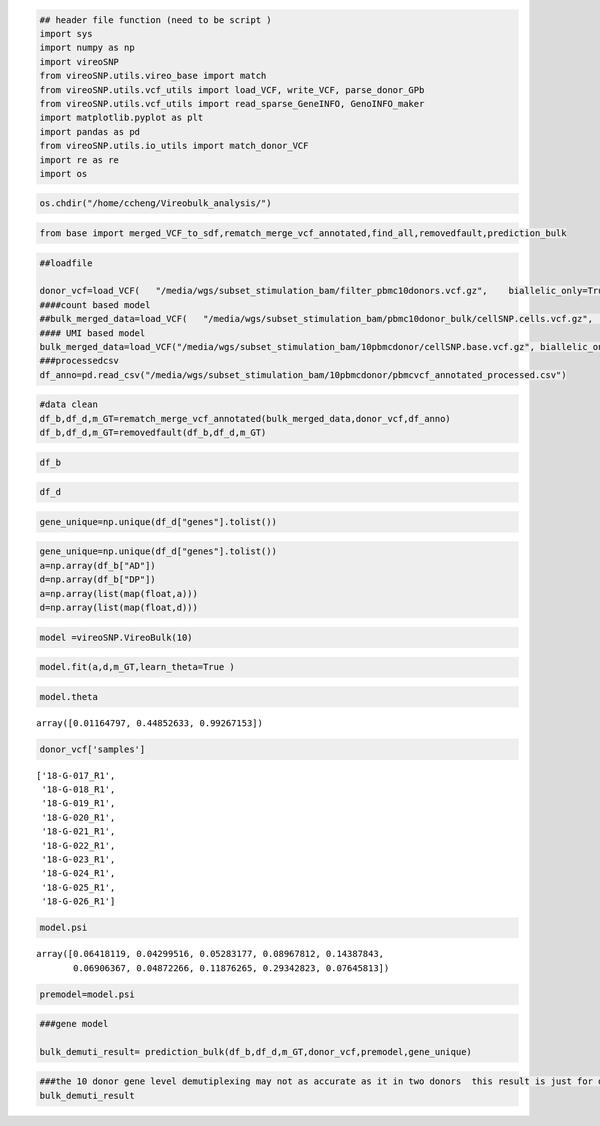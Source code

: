 .. code:: ipython3

    ## header file function (need to be script )
    import sys
    import numpy as np
    import vireoSNP
    from vireoSNP.utils.vireo_base import match
    from vireoSNP.utils.vcf_utils import load_VCF, write_VCF, parse_donor_GPb
    from vireoSNP.utils.vcf_utils import read_sparse_GeneINFO, GenoINFO_maker
    import matplotlib.pyplot as plt
    import pandas as pd
    from vireoSNP.utils.io_utils import match_donor_VCF
    import re as re
    import os

.. code:: ipython3

    os.chdir("/home/ccheng/Vireobulk_analysis/")

.. code:: ipython3

    from base import merged_VCF_to_sdf,rematch_merge_vcf_annotated,find_all,removedfault,prediction_bulk

.. code:: ipython3

    ##loadfile
    
    donor_vcf=load_VCF(   "/media/wgs/subset_stimulation_bam/filter_pbmc10donors.vcf.gz",    biallelic_only=True,    load_sample=True, sparse=False , format_list=None)
    ####count based model
    ##bulk_merged_data=load_VCF(   "/media/wgs/subset_stimulation_bam/pbmc10donor_bulk/cellSNP.cells.vcf.gz",    biallelic_only=True,    load_sample=True,    format_list=None,)
    #### UMI based model
    bulk_merged_data=load_VCF("/media/wgs/subset_stimulation_bam/10pbmcdonor/cellSNP.base.vcf.gz", biallelic_only=True,load_sample=False,format_list=None,)
    ###processedcsv
    df_anno=pd.read_csv("/media/wgs/subset_stimulation_bam/10pbmcdonor/pbmcvcf_annotated_processed.csv")


.. code:: ipython3

    #data clean
    df_b,df_d,m_GT=rematch_merge_vcf_annotated(bulk_merged_data,donor_vcf,df_anno)
    df_b,df_d,m_GT=removedfault(df_b,df_d,m_GT)

.. code:: ipython3

    df_b





.. raw:: html

    <div>
    <style scoped>
        .dataframe tbody tr th:only-of-type {
            vertical-align: middle;
        }
    
        .dataframe tbody tr th {
            vertical-align: top;
        }
    
        .dataframe thead th {
            text-align: right;
        }
    </style>
    <table border="1" class="dataframe">
      <thead>
        <tr style="text-align: right;">
          <th></th>
          <th>variants</th>
          <th>AD</th>
          <th>DP</th>
          <th>OTH</th>
        </tr>
      </thead>
      <tbody>
        <tr>
          <th>0</th>
          <td>chr1_14574_A_G</td>
          <td>2.0</td>
          <td>35.0</td>
          <td>1.0</td>
        </tr>
        <tr>
          <th>1</th>
          <td>chr1_14590_G_A</td>
          <td>0.0</td>
          <td>50.0</td>
          <td>0.0</td>
        </tr>
        <tr>
          <th>2</th>
          <td>chr1_14599_T_A</td>
          <td>0.0</td>
          <td>53.0</td>
          <td>2.0</td>
        </tr>
        <tr>
          <th>3</th>
          <td>chr1_14604_A_G</td>
          <td>1.0</td>
          <td>60.0</td>
          <td>0.0</td>
        </tr>
        <tr>
          <th>4</th>
          <td>chr1_14610_T_C</td>
          <td>1.0</td>
          <td>62.0</td>
          <td>1.0</td>
        </tr>
        <tr>
          <th>...</th>
          <td>...</td>
          <td>...</td>
          <td>...</td>
          <td>...</td>
        </tr>
        <tr>
          <th>128180</th>
          <td>chrX_155999818_C_T</td>
          <td>66.0</td>
          <td>80.0</td>
          <td>0.0</td>
        </tr>
        <tr>
          <th>128181</th>
          <td>chrX_155999869_A_G</td>
          <td>88.0</td>
          <td>89.0</td>
          <td>0.0</td>
        </tr>
        <tr>
          <th>128182</th>
          <td>chrX_155999957_G_C</td>
          <td>73.0</td>
          <td>86.0</td>
          <td>0.0</td>
        </tr>
        <tr>
          <th>128183</th>
          <td>chrX_156025297_G_A</td>
          <td>65.0</td>
          <td>195.0</td>
          <td>1.0</td>
        </tr>
        <tr>
          <th>128187</th>
          <td>chrY_3120449_C_G</td>
          <td>0.0</td>
          <td>28.0</td>
          <td>1.0</td>
        </tr>
      </tbody>
    </table>
    <p>127155 rows × 4 columns</p>
    </div>



.. code:: ipython3

    df_d




.. raw:: html

    <div>
    <style scoped>
        .dataframe tbody tr th:only-of-type {
            vertical-align: middle;
        }
    
        .dataframe tbody tr th {
            vertical-align: top;
        }
    
        .dataframe thead th {
            text-align: right;
        }
    </style>
    <table border="1" class="dataframe">
      <thead>
        <tr style="text-align: right;">
          <th></th>
          <th>variants</th>
          <th>function</th>
          <th>genes</th>
          <th>avsnp</th>
          <th>GT</th>
        </tr>
      </thead>
      <tbody>
        <tr>
          <th>0</th>
          <td>chr1_14574_A_G</td>
          <td>ncRNA_exonic</td>
          <td>WASH7P</td>
          <td>rs28503599</td>
          <td>[0/0, 0/1, 0/1, 0/0, 0/0, 0/0, 0/1, 0/0, 0/1, ...</td>
        </tr>
        <tr>
          <th>1</th>
          <td>chr1_14590_G_A</td>
          <td>ncRNA_exonic</td>
          <td>WASH7P</td>
          <td>rs707679</td>
          <td>[0/0, 0/1, 0/1, 0/0, 0/0, 0/1, 0/1, 0/0, 0/0, ...</td>
        </tr>
        <tr>
          <th>2</th>
          <td>chr1_14599_T_A</td>
          <td>ncRNA_exonic</td>
          <td>WASH7P</td>
          <td>rs707680</td>
          <td>[0/1, 0/1, 0/1, 0/0, 0/0, 0/1, 0/1, 0/1, 0/1, ...</td>
        </tr>
        <tr>
          <th>3</th>
          <td>chr1_14604_A_G</td>
          <td>ncRNA_exonic</td>
          <td>WASH7P</td>
          <td>rs541940975</td>
          <td>[0/1, 0/1, 0/1, 0/0, 0/0, 0/1, 0/1, 0/1, 0/1, ...</td>
        </tr>
        <tr>
          <th>4</th>
          <td>chr1_14610_T_C</td>
          <td>ncRNA_exonic</td>
          <td>WASH7P</td>
          <td>rs878986575</td>
          <td>[0/1, 0/1, 0/1, 0/0, 0/0, 0/1, 0/1, 0/1, 0/1, ...</td>
        </tr>
        <tr>
          <th>...</th>
          <td>...</td>
          <td>...</td>
          <td>...</td>
          <td>...</td>
          <td>...</td>
        </tr>
        <tr>
          <th>128180</th>
          <td>chrX_155999818_C_T</td>
          <td>intronic</td>
          <td>IL9R</td>
          <td>rs3093470</td>
          <td>[1/1, 0/0, 1/1, 1/1, 0/1, 0/1, 0/1, 1/1, 1/1, ...</td>
        </tr>
        <tr>
          <th>128181</th>
          <td>chrX_155999869_A_G</td>
          <td>intronic</td>
          <td>IL9R</td>
          <td>rs3091261</td>
          <td>[1/1, 1/1, 1/1, 1/1, 1/1, 1/1, 1/1, 1/1, 1/1, ...</td>
        </tr>
        <tr>
          <th>128182</th>
          <td>chrX_155999957_G_C</td>
          <td>intronic</td>
          <td>IL9R</td>
          <td>rs3093472</td>
          <td>[1/1, 0/0, 1/1, 1/1, 0/1, 0/1, 0/1, 1/1, 1/1, ...</td>
        </tr>
        <tr>
          <th>128183</th>
          <td>chrX_156025297_G_A</td>
          <td>downstream</td>
          <td>DDX11L16</td>
          <td>rs185932868</td>
          <td>[0/1, 0/0, 0/1, 0/0, 0/1, 0/0, 0/0, 0/1, 0/1, ...</td>
        </tr>
        <tr>
          <th>128187</th>
          <td>chrY_3120449_C_G</td>
          <td>intergenic</td>
          <td>LINC00278;TGIF2LY</td>
          <td>rs778218266</td>
          <td>[0/1, 1/1, 0/1, 1/1, 0/0, 1/1, 1/1, 0/0, 0/1, ...</td>
        </tr>
      </tbody>
    </table>
    <p>127155 rows × 5 columns</p>
    </div>



.. code:: ipython3

    gene_unique=np.unique(df_d["genes"].tolist())

.. code:: ipython3

    gene_unique=np.unique(df_d["genes"].tolist())
    a=np.array(df_b["AD"])
    d=np.array(df_b["DP"])
    a=np.array(list(map(float,a)))
    d=np.array(list(map(float,d)))

.. code:: ipython3

    model =vireoSNP.VireoBulk(10)

.. code:: ipython3

    model.fit(a,d,m_GT,learn_theta=True )

.. code:: ipython3

    model.theta




.. parsed-literal::

    array([0.01164797, 0.44852633, 0.99267153])



.. code:: ipython3

    donor_vcf['samples']




.. parsed-literal::

    ['18-G-017_R1',
     '18-G-018_R1',
     '18-G-019_R1',
     '18-G-020_R1',
     '18-G-021_R1',
     '18-G-022_R1',
     '18-G-023_R1',
     '18-G-024_R1',
     '18-G-025_R1',
     '18-G-026_R1']



.. code:: ipython3

    model.psi




.. parsed-literal::

    array([0.06418119, 0.04299516, 0.05283177, 0.08967812, 0.14387843,
           0.06906367, 0.04872266, 0.11876265, 0.29342823, 0.07645813])



.. code:: ipython3

    premodel=model.psi

.. code:: ipython3

    ###gene model
    
    bulk_demuti_result= prediction_bulk(df_b,df_d,m_GT,donor_vcf,premodel,gene_unique)

.. code:: ipython3

    ###the 10 donor gene level demutiplexing may not as accurate as it in two donors  this result is just for demonstration
    bulk_demuti_result




.. raw:: html

    <div>
    <style scoped>
        .dataframe tbody tr th:only-of-type {
            vertical-align: middle;
        }
    
        .dataframe tbody tr th {
            vertical-align: top;
        }
    
        .dataframe thead th {
            text-align: right;
        }
    </style>
    <table border="1" class="dataframe">
      <thead>
        <tr style="text-align: right;">
          <th></th>
          <th>18-G-017_R1</th>
          <th>18-G-018_R1</th>
          <th>18-G-019_R1</th>
          <th>18-G-020_R1</th>
          <th>18-G-021_R1</th>
          <th>18-G-022_R1</th>
          <th>18-G-023_R1</th>
          <th>18-G-024_R1</th>
          <th>18-G-025_R1</th>
          <th>18-G-026_R1</th>
          <th>chi</th>
          <th>p</th>
          <th>numSNP</th>
        </tr>
      </thead>
      <tbody>
        <tr>
          <th>A1BG</th>
          <td>0.240487</td>
          <td>0.031524</td>
          <td>0.246912</td>
          <td>0.0424</td>
          <td>0.212023</td>
          <td>0.01513</td>
          <td>0.073156</td>
          <td>0.081881</td>
          <td>0.022049</td>
          <td>0.034438</td>
          <td>3.290594</td>
          <td>0.951652</td>
          <td>3</td>
        </tr>
        <tr>
          <th>A1BG-AS1</th>
          <td>0.322538</td>
          <td>0.000538</td>
          <td>0.043626</td>
          <td>0.000298</td>
          <td>0.024924</td>
          <td>0.110349</td>
          <td>0.003099</td>
          <td>0.307019</td>
          <td>0.003918</td>
          <td>0.183691</td>
          <td>2.721691</td>
          <td>0.974315</td>
          <td>2</td>
        </tr>
        <tr>
          <th>A2M</th>
          <td>0.111379</td>
          <td>0.186228</td>
          <td>0.015524</td>
          <td>0.070369</td>
          <td>0.002524</td>
          <td>0.00208</td>
          <td>0.113103</td>
          <td>0.210372</td>
          <td>0.260654</td>
          <td>0.027765</td>
          <td>6.853791</td>
          <td>0.652339</td>
          <td>2</td>
        </tr>
        <tr>
          <th>A2M;PZP</th>
          <td>0.297699</td>
          <td>0.057649</td>
          <td>0.159085</td>
          <td>0.049461</td>
          <td>0.025333</td>
          <td>0.013277</td>
          <td>0.182469</td>
          <td>0.030398</td>
          <td>0.16116</td>
          <td>0.023469</td>
          <td>5.948257</td>
          <td>0.745086</td>
          <td>1</td>
        </tr>
        <tr>
          <th>A2MP1</th>
          <td>0.054614</td>
          <td>0.433896</td>
          <td>0.016346</td>
          <td>0.109016</td>
          <td>0.105064</td>
          <td>0.050424</td>
          <td>0.014692</td>
          <td>0.170016</td>
          <td>0.045928</td>
          <td>0.000005</td>
          <td>22.90447</td>
          <td>0.006414</td>
          <td>3</td>
        </tr>
        <tr>
          <th>...</th>
          <td>...</td>
          <td>...</td>
          <td>...</td>
          <td>...</td>
          <td>...</td>
          <td>...</td>
          <td>...</td>
          <td>...</td>
          <td>...</td>
          <td>...</td>
          <td>...</td>
          <td>...</td>
          <td>...</td>
        </tr>
        <tr>
          <th>ZXDC</th>
          <td>0.183335</td>
          <td>0.069798</td>
          <td>0.073204</td>
          <td>0.156388</td>
          <td>0.011695</td>
          <td>0.013849</td>
          <td>0.084582</td>
          <td>0.1278</td>
          <td>0.164845</td>
          <td>0.114505</td>
          <td>2.391586</td>
          <td>0.983658</td>
          <td>13</td>
        </tr>
        <tr>
          <th>ZYG11B</th>
          <td>0.084576</td>
          <td>0.162609</td>
          <td>0.022348</td>
          <td>0.183719</td>
          <td>0.0511</td>
          <td>0.027481</td>
          <td>0.088382</td>
          <td>0.223326</td>
          <td>0.086492</td>
          <td>0.069967</td>
          <td>10.147248</td>
          <td>0.338697</td>
          <td>9</td>
        </tr>
        <tr>
          <th>ZYX</th>
          <td>0.026771</td>
          <td>0.061399</td>
          <td>0.018724</td>
          <td>0.008064</td>
          <td>0.084577</td>
          <td>0.122853</td>
          <td>0.104039</td>
          <td>0.288391</td>
          <td>0.283356</td>
          <td>0.001826</td>
          <td>7.684969</td>
          <td>0.566179</td>
          <td>2</td>
        </tr>
        <tr>
          <th>ZZEF1</th>
          <td>0.063709</td>
          <td>0.064758</td>
          <td>0.008241</td>
          <td>0.103454</td>
          <td>0.050555</td>
          <td>0.040779</td>
          <td>0.000061</td>
          <td>0.09356</td>
          <td>0.474027</td>
          <td>0.100855</td>
          <td>1.673724</td>
          <td>0.995641</td>
          <td>29</td>
        </tr>
        <tr>
          <th>ZZZ3</th>
          <td>0.036555</td>
          <td>0.076785</td>
          <td>0.262047</td>
          <td>0.230531</td>
          <td>0.154715</td>
          <td>0.06554</td>
          <td>0.002896</td>
          <td>0.050482</td>
          <td>0.036244</td>
          <td>0.084205</td>
          <td>4.397809</td>
          <td>0.883336</td>
          <td>25</td>
        </tr>
      </tbody>
    </table>
    <p>13350 rows × 13 columns</p>
    </div>



